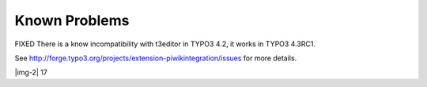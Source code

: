 ﻿.. include:: Images.txt

.. ==================================================
.. FOR YOUR INFORMATION
.. --------------------------------------------------
.. -*- coding: utf-8 -*- with BOM.

.. ==================================================
.. DEFINE SOME TEXTROLES
.. --------------------------------------------------
.. role::   underline
.. role::   typoscript(code)
.. role::   ts(typoscript)
   :class:  typoscript
.. role::   php(code)


Known Problems
^^^^^^^^^^^^^^

FIXED There is a know incompatibility with t3editor in TYPO3 4.2, it
works in TYPO3 4.3RC1.

See http://forge.typo3.org/projects/extension-piwikintegration/issues
for more details.

|img-2| 17


